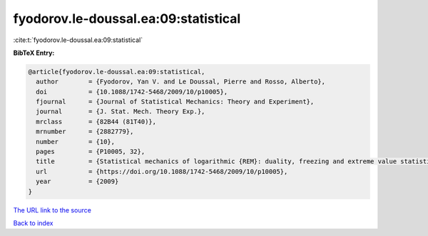 fyodorov.le-doussal.ea:09:statistical
=====================================

:cite:t:`fyodorov.le-doussal.ea:09:statistical`

**BibTeX Entry:**

.. code-block:: bibtex

   @article{fyodorov.le-doussal.ea:09:statistical,
     author        = {Fyodorov, Yan V. and Le Doussal, Pierre and Rosso, Alberto},
     doi           = {10.1088/1742-5468/2009/10/p10005},
     fjournal      = {Journal of Statistical Mechanics: Theory and Experiment},
     journal       = {J. Stat. Mech. Theory Exp.},
     mrclass       = {82B44 (81T40)},
     mrnumber      = {2882779},
     number        = {10},
     pages         = {P10005, 32},
     title         = {Statistical mechanics of logarithmic {REM}: duality, freezing and extreme value statistics of {$1/f$} noises generated by {G}aussian free fields},
     url           = {https://doi.org/10.1088/1742-5468/2009/10/p10005},
     year          = {2009}
   }
`The URL link to the source <https://doi.org/10.1088/1742-5468/2009/10/p10005>`_


`Back to index <../By-Cite-Keys.html>`_
